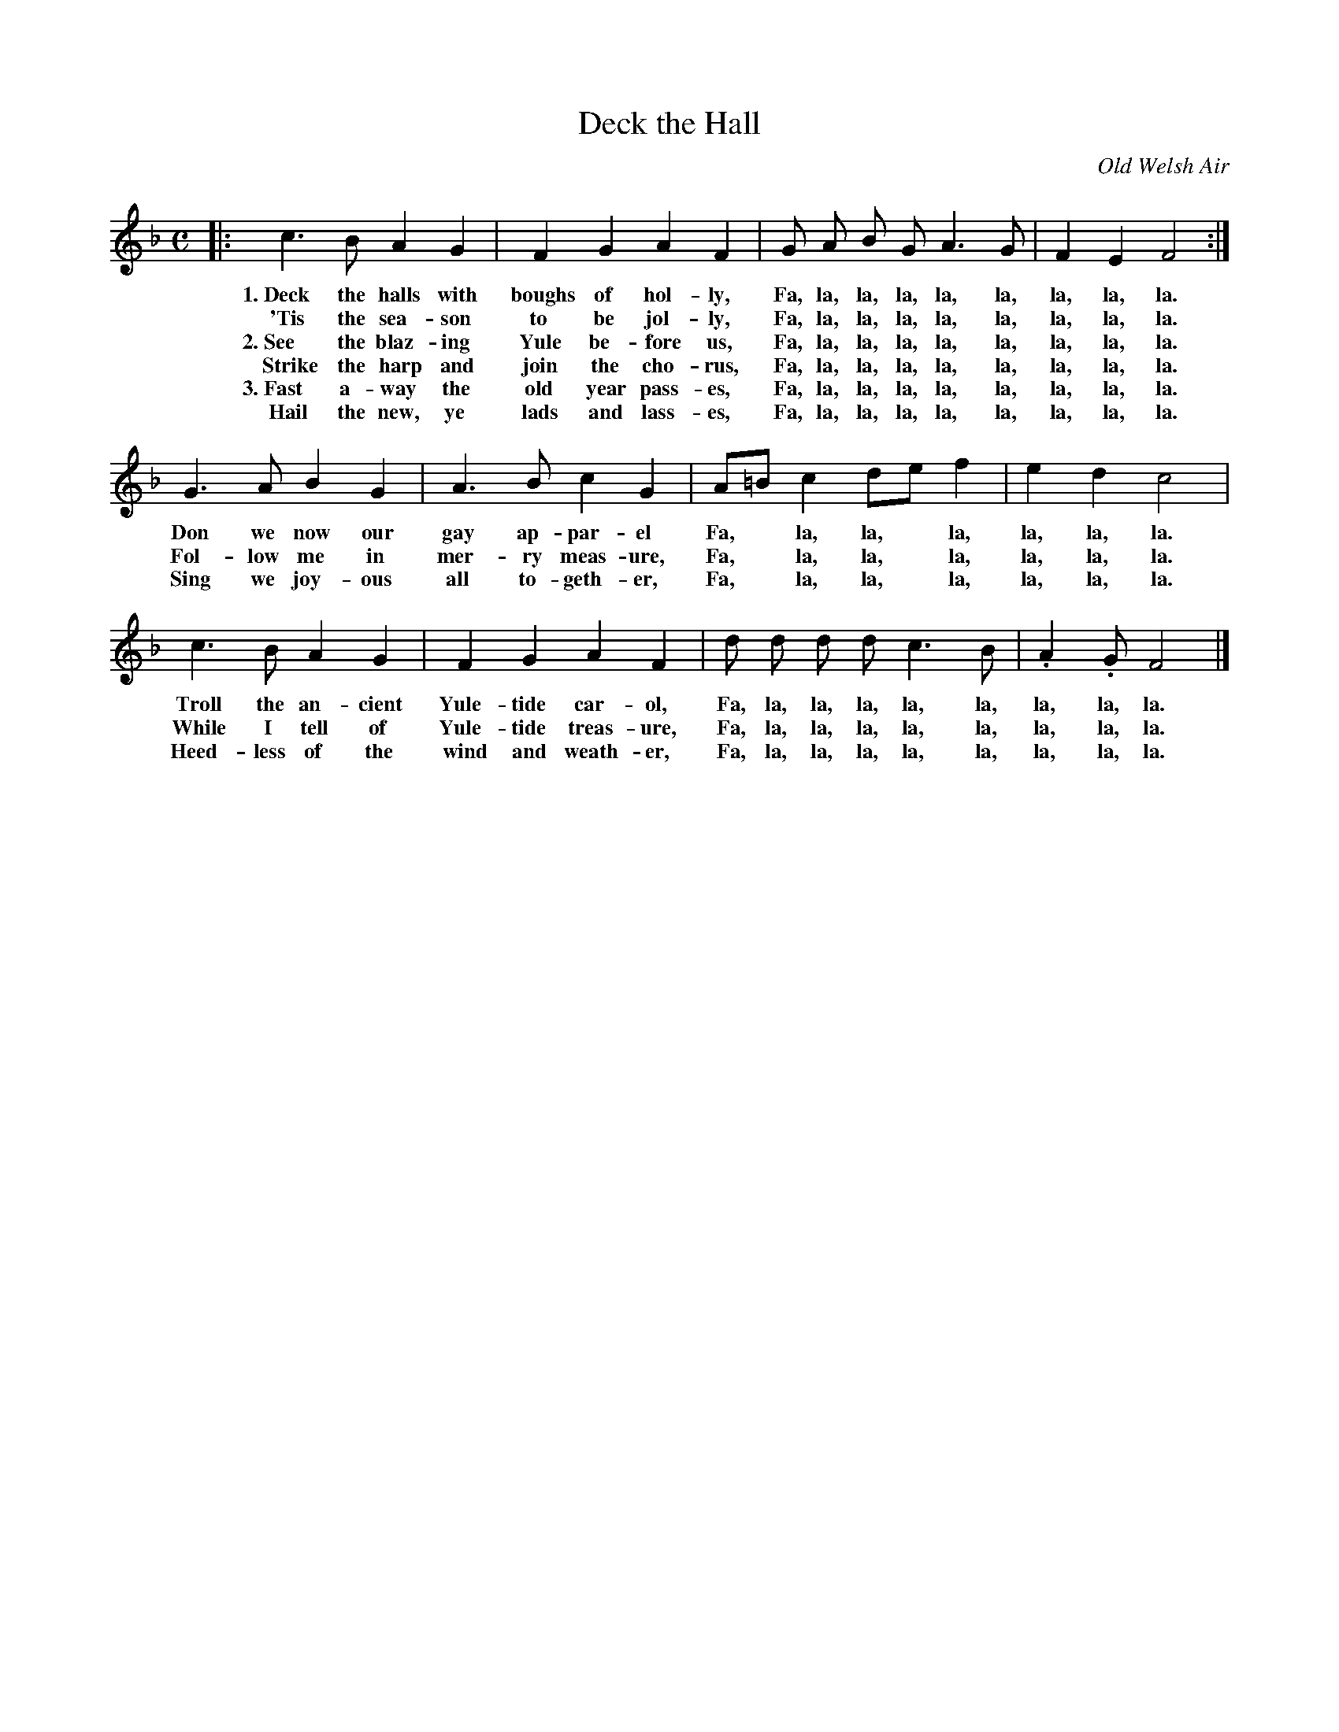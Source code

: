 X: 105
T: Deck the Hall
O: Old Welsh Air
%R: air, march
B: "The Everyday Song Book", 1927
F: http://www.library.pitt.edu/happybirthday/pdf/The_Everyday_Song_Book.pdf
Z: 2017 John Chambers <jc:trillian.mit.edu>
M: C
L: 1/8
K: F
% - - - - - - - - - - - - - - - - - - - - - - - - - - - - -
|: c3 B A2 G2 | F2 G2 A2 F2 | G A B G A3 G | F2 E2 F4 :|
w: 1.~Deck the halls with boughs of hol-ly, Fa, la, la, la, la, la, la, la, la.
w:   'Tis the sea-son to be jol-ly,         Fa, la, la, la, la, la, la, la, la.
w: 2.~See the blaz-ing Yule be-fore us,     Fa, la, la, la, la, la, la, la, la.
w:    Strike the harp and join the cho-rus, Fa, la, la, la, la, la, la, la, la.
w: 3.~Fast a-way the old year pass-es,      Fa, la, la, la, la, la, la, la, la.
w:    Hail the new, ye lads and lass-es,    Fa, la, la, la, la, la, la, la, la.
%
   G3 A B2 G2 |A3 B c2 G2 | A=B c2 de f2 | e2 d2 c4 |
w: Don we now our gay ap-par-el     Fa,* la, la,* la, la, la, la.
w: Fol-low me in mer-ry meas-ure,   Fa,* la, la,* la, la, la, la.
w: Sing we joy-ous all to-geth-er,  Fa,* la, la,* la, la, la, la.
%
   c3 B A2 G2 | F2 G2 A2 F2 | d d d d c3 B | .A2 .G F4 |]
w: Troll the an-cient Yule-tide car-ol, Fa, la, la, la, la, la, la, la, la.
w: While I tell of Yule-tide treas-ure, Fa, la, la, la, la, la, la, la, la.
w: Heed-less of the wind and weath-er,  Fa, la, la, la, la, la, la, la, la.
% - - - - - - - - - - - - - - - - - - - - - - - - - - - - -
